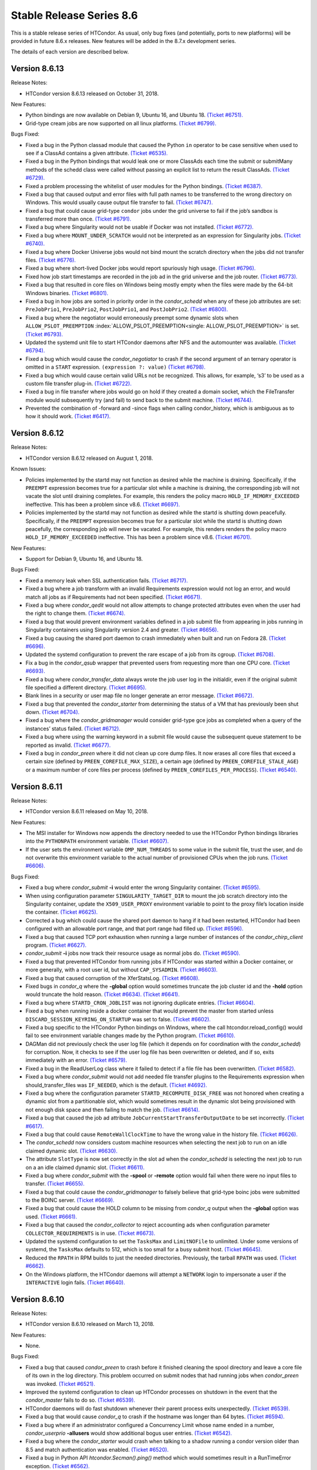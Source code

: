       

Stable Release Series 8.6
=========================

This is a stable release series of HTCondor. As usual, only bug fixes
(and potentially, ports to new platforms) will be provided in future
8.6.x releases. New features will be added in the 8.7.x development
series.

The details of each version are described below.

Version 8.6.13
--------------

Release Notes:

-  HTCondor version 8.6.13 released on October 31, 2018.

New Features:

-  Python bindings are now available on Debian 9, Ubuntu 16, and Ubuntu
   18. `(Ticket
   #6751). <https://condor-wiki.cs.wisc.edu/index.cgi/tktview?tn=6751>`__
-  Grid-type cream jobs are now supported on all linux platforms.
   `(Ticket
   #6799). <https://condor-wiki.cs.wisc.edu/index.cgi/tktview?tn=6799>`__

Bugs Fixed:

-  Fixed a bug in the Python classad module that caused the Python
   ``in`` operator to be case sensitive when used to see if a ClassAd
   contains a given attribute. `(Ticket
   #6535). <https://condor-wiki.cs.wisc.edu/index.cgi/tktview?tn=6535>`__
-  Fixed a bug in the Python bindings that would leak one or more
   ClassAds each time the submit or submitMany methods of the schedd
   class were called without passing an explicit list to return the
   result ClassAds. `(Ticket
   #6729). <https://condor-wiki.cs.wisc.edu/index.cgi/tktview?tn=6729>`__
-  Fixed a problem processing the whitelist of user modules for the
   Python bindings. `(Ticket
   #6387). <https://condor-wiki.cs.wisc.edu/index.cgi/tktview?tn=6387>`__
-  Fixed a bug that caused output and error files with full path names
   to be transferred to the wrong directory on Windows. This would
   usually cause output file transfer to fail. `(Ticket
   #6747). <https://condor-wiki.cs.wisc.edu/index.cgi/tktview?tn=6747>`__
-  Fixed a bug that could cause grid-type ``condor`` jobs under the grid
   universe to fail if the job’s sandbox is transferred more than once.
   `(Ticket
   #6791). <https://condor-wiki.cs.wisc.edu/index.cgi/tktview?tn=6791>`__
-  Fixed a bug where Singularity would not be usable if Docker was not
   installed. `(Ticket
   #6772). <https://condor-wiki.cs.wisc.edu/index.cgi/tktview?tn=6772>`__
-  Fixed a bug where ``MOUNT_UNDER_SCRATCH`` would not be interpreted as
   an expression for Singularity jobs. `(Ticket
   #6740). <https://condor-wiki.cs.wisc.edu/index.cgi/tktview?tn=6740>`__
-  Fixed a bug where Docker Universe jobs would not bind mount the
   scratch directory when the jobs did not transfer files. `(Ticket
   #6776). <https://condor-wiki.cs.wisc.edu/index.cgi/tktview?tn=6776>`__
-  Fixed a bug where short-lived Docker jobs would report spuriously
   high usage. `(Ticket
   #6796). <https://condor-wiki.cs.wisc.edu/index.cgi/tktview?tn=6796>`__
-  Fixed how job start timestamps are recorded in the job ad in the grid
   universe and the job router. `(Ticket
   #6773). <https://condor-wiki.cs.wisc.edu/index.cgi/tktview?tn=6773>`__
-  Fixed a bug that resulted in core files on Windows being mostly empty
   when the files were made by the 64-bit Windows binaries. `(Ticket
   #6801). <https://condor-wiki.cs.wisc.edu/index.cgi/tktview?tn=6801>`__
-  Fixed a bug in how jobs are sorted in priority order in the
   *condor\_schedd* when any of these job attributes are set:
   ``PreJobPrio1``, ``PreJobPrio2``, ``PostJobPrio1``, and
   ``PostJobPrio2``. `(Ticket
   #6800). <https://condor-wiki.cs.wisc.edu/index.cgi/tktview?tn=6800>`__
-  Fixed a bug where the negotiator would erroneously preempt some
   dynamic slots when ``ALLOW_PSLOT_PREEMPTION``
   :index:`ALLOW_PSLOT_PREEMPTION<single: ALLOW_PSLOT_PREEMPTION>` is set. `(Ticket
   #6793). <https://condor-wiki.cs.wisc.edu/index.cgi/tktview?tn=6793>`__
-  Updated the systemd unit file to start HTCondor daemons after NFS and
   the automounter was available. `(Ticket
   #6794). <https://condor-wiki.cs.wisc.edu/index.cgi/tktview?tn=6794>`__
-  Fixed a bug which would cause the *condor\_negotiator* to crash if
   the second argument of an ternary operator is omitted in a ``START``
   expression. ``(expression ?: value)`` `(Ticket
   #6798). <https://condor-wiki.cs.wisc.edu/index.cgi/tktview?tn=6798>`__
-  Fixed a bug which would cause certain valid URLs not be recognized.
   This allows, for example, ‘s3’ to be used as a custom file transfer
   plug-in. `(Ticket
   #6722). <https://condor-wiki.cs.wisc.edu/index.cgi/tktview?tn=6722>`__
-  Fixed a bug in file transfer where jobs would go on hold if they
   created a domain socket, which the FileTransfer module would
   subsequently try (and fail) to send back to the submit machine.
   `(Ticket
   #6744). <https://condor-wiki.cs.wisc.edu/index.cgi/tktview?tn=6744>`__
-  Prevented the combination of -forward and -since flags when calling
   condor\_history, which is ambiguous as to how it should work.
   `(Ticket
   #6417). <https://condor-wiki.cs.wisc.edu/index.cgi/tktview?tn=6417>`__

Version 8.6.12
--------------

Release Notes:

-  HTCondor version 8.6.12 released on August 1, 2018.

Known Issues:

-  Policies implemented by the startd may not function as desired while
   the machine is draining. Specifically, if the ``PREEMPT`` expression
   becomes true for a particular slot while a machine is draining, the
   corresponding job will not vacate the slot until draining completes.
   For example, this renders the policy macro
   ``HOLD_IF_MEMORY_EXCEEDED`` ineffective. This has been a problem
   since v8.6. `(Ticket
   #6697). <https://condor-wiki.cs.wisc.edu/index.cgi/tktview?tn=6697>`__
-  Policies implemented by the startd may not function as desired while
   the startd is shutting down peacefully. Specifically, if the
   ``PREEMPT`` expression becomes true for a particular slot while the
   startd is shutting down peacefully, the corresponding job will never
   be vacated. For example, this renders renders the policy macro
   ``HOLD_IF_MEMORY_EXCEEDED`` ineffective. This has been a problem
   since v8.6. `(Ticket
   #6701). <https://condor-wiki.cs.wisc.edu/index.cgi/tktview?tn=6701>`__

New Features:

-  Support for Debian 9, Ubuntu 16, and Ubuntu 18.

Bugs Fixed:

-  Fixed a memory leak when SSL authentication fails. `(Ticket
   #6717). <https://condor-wiki.cs.wisc.edu/index.cgi/tktview?tn=6717>`__
-  Fixed a bug where a job transform with an invalid Requirements
   expression would not log an error, and would match all jobs as if
   Requirements had not been specified. `(Ticket
   #6671). <https://condor-wiki.cs.wisc.edu/index.cgi/tktview?tn=6671>`__
-  Fixed a bug where *condor\_qedit* would not allow attempts to change
   protected attributes even when the user had the right to change them.
   `(Ticket
   #6674). <https://condor-wiki.cs.wisc.edu/index.cgi/tktview?tn=6674>`__
-  Fixed a bug that would prevent environment variables defined in a job
   submit file from appearing in jobs running in Singularity containers
   using Singularity version 2.4 and greater. `(Ticket
   #6656). <https://condor-wiki.cs.wisc.edu/index.cgi/tktview?tn=6656>`__
-  Fixed a bug causing the shared port daemon to crash immediately when
   built and run on Fedora 28. `(Ticket
   #6696). <https://condor-wiki.cs.wisc.edu/index.cgi/tktview?tn=6696>`__
-  Updated the systemd configuration to prevent the rare escape of a job
   from its cgroup. `(Ticket
   #6708). <https://condor-wiki.cs.wisc.edu/index.cgi/tktview?tn=6708>`__
-  Fix a bug in the *condor\_qsub* wrapper that prevented users from
   requesting more than one CPU core. `(Ticket
   #6693). <https://condor-wiki.cs.wisc.edu/index.cgi/tktview?tn=6693>`__
-  Fixed a bug where *condor\_transfer\_data* always wrote the job user
   log in the initialdir, even if the original submit file specified a
   different directory. `(Ticket
   #6695). <https://condor-wiki.cs.wisc.edu/index.cgi/tktview?tn=6695>`__
-  Blank lines in a security or user map file no longer generate an
   error message. `(Ticket
   #6672). <https://condor-wiki.cs.wisc.edu/index.cgi/tktview?tn=6672>`__
-  Fixed a bug that prevented the *condor\_starter* from determining the
   status of a VM that has previously been shut down. `(Ticket
   #6704). <https://condor-wiki.cs.wisc.edu/index.cgi/tktview?tn=6704>`__
-  Fixed a bug where the *condor\_gridmanager* would consider grid-type
   gce jobs as completed when a query of the instances’ status failed.
   `(Ticket
   #6712). <https://condor-wiki.cs.wisc.edu/index.cgi/tktview?tn=6712>`__
-  Fixed a bug where using the warning keyword in a submit file would
   cause the subsequent queue statement to be reported as invalid.
   `(Ticket
   #6677). <https://condor-wiki.cs.wisc.edu/index.cgi/tktview?tn=6677>`__
-  Fixed a bug in *condor\_preen* where it did not clean up core dump
   files. It now erases all core files that exceed a certain size
   (defined by ``PREEN_COREFILE_MAX_SIZE``), a certain age (defined by
   ``PREEN_COREFILE_STALE_AGE``) or a maximum number of core files per
   process (defined by ``PREEN_COREFILES_PER_PROCESS``). `(Ticket
   #6540). <https://condor-wiki.cs.wisc.edu/index.cgi/tktview?tn=6540>`__

Version 8.6.11
--------------

Release Notes:

-  HTCondor version 8.6.11 released on May 10, 2018.

New Features:

-  The MSI installer for Windows now appends the directory needed to use
   the HTCondor Python bindings libraries into the ``PYTHONPATH``
   environment variable. `(Ticket
   #6607). <https://condor-wiki.cs.wisc.edu/index.cgi/tktview?tn=6607>`__
-  If the user sets the environment variable ``OMP_NUM_THREADS`` to some
   value in the submit file, trust the user, and do not overwrite this
   environment variable to the actual number of provisioned CPUs when
   the job runs. `(Ticket
   #6606). <https://condor-wiki.cs.wisc.edu/index.cgi/tktview?tn=6606>`__

Bugs Fixed:

-  Fixed a bug where *condor\_submit* **-i** would enter the wrong
   Singularity container. `(Ticket
   #6595). <https://condor-wiki.cs.wisc.edu/index.cgi/tktview?tn=6595>`__
-  When using configuration parameter ``SINGULARITY_TARGET_DIR`` to
   mount the job scratch directory into the Singularity container,
   update the ``X509_USER_PROXY`` environment variable to point to the
   proxy file’s location inside the container. `(Ticket
   #6625). <https://condor-wiki.cs.wisc.edu/index.cgi/tktview?tn=6625>`__
-  Corrected a bug which could cause the shared port daemon to hang if
   it had been restarted, HTCondor had been configured with an allowable
   port range, and that port range had filled up. `(Ticket
   #6596). <https://condor-wiki.cs.wisc.edu/index.cgi/tktview?tn=6596>`__
-  Fixed a bug that caused TCP port exhaustion when running a large
   number of instances of the *condor\_chirp\_client* program. `(Ticket
   #6627). <https://condor-wiki.cs.wisc.edu/index.cgi/tktview?tn=6627>`__
-  *condor\_submit* **-i** jobs now track their resource usage as normal
   jobs do. `(Ticket
   #6590). <https://condor-wiki.cs.wisc.edu/index.cgi/tktview?tn=6590>`__
-  Fixed a bug that prevented HTCondor from running jobs if HTCondor was
   started within a Docker container, or more generally, with a root
   user id, but without ``CAP_SYSADMIN``. `(Ticket
   #6603). <https://condor-wiki.cs.wisc.edu/index.cgi/tktview?tn=6603>`__
-  Fixed a bug that caused corruption of the XferStatsLog. `(Ticket
   #6608). <https://condor-wiki.cs.wisc.edu/index.cgi/tktview?tn=6608>`__
-  Fixed bugs in *condor\_q* where the **-global** option would
   sometimes truncate the job cluster id and the **-hold** option would
   truncate the hold reason. `(Ticket
   #6634). <https://condor-wiki.cs.wisc.edu/index.cgi/tktview?tn=6634>`__
   `(Ticket
   #6641). <https://condor-wiki.cs.wisc.edu/index.cgi/tktview?tn=6641>`__
-  Fixed a bug where ``STARTD_CRON_JOBLIST`` was not ignoring duplicate
   entries. `(Ticket
   #6604). <https://condor-wiki.cs.wisc.edu/index.cgi/tktview?tn=6604>`__
-  Fixed a bug when running inside a docker container that would prevent
   the master from started unless ``DISCARD_SESSION_KEYRING_ON_STARTUP``
   was set to false. `(Ticket
   #6602). <https://condor-wiki.cs.wisc.edu/index.cgi/tktview?tn=6602>`__
-  Fixed a bug specific to the HTCondor Python bindings on Windows,
   where the call htcondor.reload\_config() would fail to see
   environment variable changes made by the Python program. `(Ticket
   #6610). <https://condor-wiki.cs.wisc.edu/index.cgi/tktview?tn=6610>`__
-  DAGMan did not previously check the user log file (which it depends
   on for coordination with the *condor\_schedd*) for corruption. Now,
   it checks to see if the user log file has been overwritten or
   deleted, and if so, exits immediately with an error. `(Ticket
   #6579). <https://condor-wiki.cs.wisc.edu/index.cgi/tktview?tn=6579>`__
-  Fixed a bug in the ReadUserLog class where it failed to detect if a
   file file has been overwritten. `(Ticket
   #6582). <https://condor-wiki.cs.wisc.edu/index.cgi/tktview?tn=6582>`__
-  Fixed a bug where *condor\_submit* would not add needed file transfer
   plugins to the Requirements expression when should\_transfer\_files
   was ``IF_NEEDED``, which is the default. `(Ticket
   #4692). <https://condor-wiki.cs.wisc.edu/index.cgi/tktview?tn=4692>`__
-  Fixed a bug where the configuration parameter
   ``STARTD_RECOMPUTE_DISK_FREE`` was not honored when creating a
   dynamic slot from a partitionable slot, which would sometimes result
   in the dynamic slot being provisioned with not enough disk space and
   then failing to match the job. `(Ticket
   #6614). <https://condor-wiki.cs.wisc.edu/index.cgi/tktview?tn=6614>`__
-  Fixed a bug that caused the job ad attribute
   ``JobCurrentStartTransferOutputDate`` to be set incorrectly. `(Ticket
   #6617). <https://condor-wiki.cs.wisc.edu/index.cgi/tktview?tn=6617>`__
-  Fixed a bug that could cause ``RemoteWallClockTime`` to have the
   wrong value in the history file. `(Ticket
   #6626). <https://condor-wiki.cs.wisc.edu/index.cgi/tktview?tn=6626>`__
-  The *condor\_schedd* now considers custom machine resources when
   selecting the next job to run on an idle claimed dynamic slot.
   `(Ticket
   #6630). <https://condor-wiki.cs.wisc.edu/index.cgi/tktview?tn=6630>`__
-  The attribute ``SlotType`` is now set correctly in the slot ad when
   the *condor\_schedd* is selecting the next job to run on a an idle
   claimed dynamic slot. `(Ticket
   #6611). <https://condor-wiki.cs.wisc.edu/index.cgi/tktview?tn=6611>`__
-  Fixed a bug where *condor\_submit* with the **-spool** or **-remote**
   option would fail when there were no input files to transfer.
   `(Ticket
   #6655). <https://condor-wiki.cs.wisc.edu/index.cgi/tktview?tn=6655>`__
-  Fixed a bug that could cause the *condor\_gridmanager* to falsely
   believe that grid-type boinc jobs were submitted to the BOINC server.
   `(Ticket
   #6669). <https://condor-wiki.cs.wisc.edu/index.cgi/tktview?tn=6669>`__
-  Fixed a bug that could cause the HOLD column to be missing from
   *condor\_q* output when the **-global** option was used. `(Ticket
   #6661). <https://condor-wiki.cs.wisc.edu/index.cgi/tktview?tn=6661>`__
-  Fixed a bug that caused the *condor\_collector* to reject accounting
   ads when configuration parameter ``COLLECTOR_REQUIREMENTS`` is in
   use. `(Ticket
   #6673). <https://condor-wiki.cs.wisc.edu/index.cgi/tktview?tn=6673>`__
-  Updated the systemd configuration to set the ``TasksMax`` and
   ``LimitNOFile`` to unlimited. Under some versions of systemd, the
   ``TasksMax`` defaults to 512, which is too small for a busy submit
   host. `(Ticket
   #6645). <https://condor-wiki.cs.wisc.edu/index.cgi/tktview?tn=6645>`__
-  Reduced the ``RPATH`` in RPM builds to just the needed directories.
   Previously, the tarball ``RPATH`` was used. `(Ticket
   #6662). <https://condor-wiki.cs.wisc.edu/index.cgi/tktview?tn=6662>`__
-  On the Windows platform, the HTCondor daemons will attempt a
   ``NETWORK`` login to impersonate a user if the ``INTERACTIVE`` login
   fails. `(Ticket
   #6640). <https://condor-wiki.cs.wisc.edu/index.cgi/tktview?tn=6640>`__

Version 8.6.10
--------------

Release Notes:

-  HTCondor version 8.6.10 released on March 13, 2018.

New Features:

-  None.

Bugs Fixed:

-  Fixed a bug that caused *condor\_preen* to crash before it finished
   cleaning the spool directory and leave a core file of its own in the
   log directory. This problem occurred on submit nodes that had running
   jobs when *condor\_preen* was invoked. `(Ticket
   #6521). <https://condor-wiki.cs.wisc.edu/index.cgi/tktview?tn=6521>`__
-  Improved the systemd configuration to clean up HTCondor processes on
   shutdown in the event that the *condor\_master* fails to do so.
   `(Ticket
   #6539). <https://condor-wiki.cs.wisc.edu/index.cgi/tktview?tn=6539>`__
-  HTCondor daemons will do fast shutdown whenever their parent process
   exits unexpectedly. `(Ticket
   #6539). <https://condor-wiki.cs.wisc.edu/index.cgi/tktview?tn=6539>`__
-  Fixed a bug that would cause *condor\_q* to crash if the hostname was
   longer than 64 bytes. `(Ticket
   #6594). <https://condor-wiki.cs.wisc.edu/index.cgi/tktview?tn=6594>`__
-  Fixed a bug where if an administrator configured a Concurrency Limit
   whose name ended in a number, *condor\_userprio* **-allusers** would
   show additional bogus user entries. `(Ticket
   #6542). <https://condor-wiki.cs.wisc.edu/index.cgi/tktview?tn=6542>`__
-  Fixed a bug where the *condor\_starter* would crash when talking to a
   shadow running a condor version older than 8.5 and match
   authentication was enabled. `(Ticket
   #6520). <https://condor-wiki.cs.wisc.edu/index.cgi/tktview?tn=6520>`__
-  Fixed a bug in Python API *htcondor.Secman().ping()* method which
   would sometimes result in a RunTimeError exception. `(Ticket
   #6562). <https://condor-wiki.cs.wisc.edu/index.cgi/tktview?tn=6562>`__
-  Fixed a bug where ``policy: want_hold_if`` would always evict
   standard universe jobs instead of putting them on hold. Instead, this
   policy now ignores standard universe jobs entirely. This means that
   the metaknobs ``policy: hold_if_memory_exceeded`` and
   ``policy: hold_if_cpus_exceeded`` will also ignore standard universe
   jobs entirely (instead of its previous bad behavior of of letting
   standard universe jobs use more than their requested memory until the
   first time they were evicted, whereafter each restart would be
   immediately evicted). `(Ticket
   #6583). <https://condor-wiki.cs.wisc.edu/index.cgi/tktview?tn=6583>`__
-  The metaknob ``policy: hold_if_memory_exceeded`` and
   ``policy: preempt_if_memory_exceeded`` now ignore VM universe jobs.
   These jobs can’t exceed their requested memory. `(Ticket
   #6583). <https://condor-wiki.cs.wisc.edu/index.cgi/tktview?tn=6583>`__
-  Fixed a bug which mischaracterized the ``MemoryUsage`` of VM universe
   jobs. This should allow VM universe jobs to run when
   ``feature: Hold_If_Memory_Exceeded`` is enabled. `(Ticket
   #6577). <https://condor-wiki.cs.wisc.edu/index.cgi/tktview?tn=6577>`__
-  Fixed a bug where the *condor\_shadow* could accidentally kill itself
   by not checking if it was attempting to change immutable attributes.
   `(Ticket
   #6557). <https://condor-wiki.cs.wisc.edu/index.cgi/tktview?tn=6557>`__
-  Fixed a bug that could cause the *condor\_collector* to exit with an
   assertion error under certain (rare) conditions when it has no
   outgoing connectivity to the Internet. `(Ticket
   #6511). <https://condor-wiki.cs.wisc.edu/index.cgi/tktview?tn=6511>`__
-  Fixed a bug that would cause any daemons interfacing with the CREDMON
   to retry indefinitely when polling for credentials. `(Ticket
   #6523). <https://condor-wiki.cs.wisc.edu/index.cgi/tktview?tn=6523>`__
-  Fixed a bug that prevented grid-type batch jobs from being removed
   after an attempt to submit to the underlying batch system failed.
   `(Ticket
   #6586). <https://condor-wiki.cs.wisc.edu/index.cgi/tktview?tn=6586>`__
-  Fixed a bug in Python plugin support for the *condor\_collector* that
   would result in the *condor\_collector* switching from writing from
   the CollectorLog to writing to the ToolLog after a reconfig. `(Ticket
   #6588). <https://condor-wiki.cs.wisc.edu/index.cgi/tktview?tn=6588>`__
-  Fixed a bug in the $F() macro expansion in submit and configuration
   files that would cause a crash if the argument to the macro was a
   file literal rather than a variable name. `(Ticket
   #6531). <https://condor-wiki.cs.wisc.edu/index.cgi/tktview?tn=6531>`__
-  Fixed a bug that allowed the *condor\_schedd* to attempt to run jobs
   on a dynamic slot that requested more resources than the slot
   provided. `(Ticket
   #6593). <https://condor-wiki.cs.wisc.edu/index.cgi/tktview?tn=6593>`__

Version 8.6.9
-------------

Release Notes:

-  HTCondor version 8.6.9 released on January 4, 2018.

New Features:

-  When a daemon crashes, more information about the cause is now
   written to its log file. `(Ticket
   #6483). <https://condor-wiki.cs.wisc.edu/index.cgi/tktview?tn=6483>`__

Bugs Fixed:

-  Fixed a bug in the group quotas that would give too much surplus
   quota to some groups when ``ACCEPT_SURPLUS`` is on and
   ``NEGOTIATOR_ALLOW_QUOTA_OVERSUBSCRIPTION`` is true (the default)
   `(Ticket
   #6514). <https://condor-wiki.cs.wisc.edu/index.cgi/tktview?tn=6514>`__
-  Fixed a bug in the Python bindings when doing queries that specify a
   projection with the “attr\_list” argument. The bug could could
   potentially result in memory corruption of the Python interpreter
   process. `(Ticket
   #6468). <https://condor-wiki.cs.wisc.edu/index.cgi/tktview?tn=6468>`__
-  Reduced the amount of time that *condor\_preen* will block the
   *condor\_schedd*. *condor\_preen* now connects only when specifically
   needed, and automatically disconnects after
   ``PREEN_MAX_SCHEDD_CONNECTION_TIME`` seconds. `(Ticket
   #6490). <https://condor-wiki.cs.wisc.edu/index.cgi/tktview?tn=6490>`__
-  Fixed a bug on Windows that would often result in the job sandbox on
   the execute node not being deleted when the *condor\_schedd*
   relinquished its claim on the slot before the *condor\_starter* had
   exited. `(Ticket
   #6497). <https://condor-wiki.cs.wisc.edu/index.cgi/tktview?tn=6497>`__
-  Fixed a bug where the *condor\_master* stopped sending watchdog
   notifications to systemd after restarting itself. This resulted in
   systemd killing the *condor\_master* shortly after the restart.
   `(Ticket
   #6476). <https://condor-wiki.cs.wisc.edu/index.cgi/tktview?tn=6476>`__
-  Updated the systemd configuration to only restart HTCondor upon
   failure. Otherwise, systemd would restart HTCondor if *condor\_off*
   requested the *condor\_master* to exit. `(Ticket
   #6503). <https://condor-wiki.cs.wisc.edu/index.cgi/tktview?tn=6503>`__
-  Fixed a bug with the use of the scheduler parameter
   ``MAX_JOBS_SUBMITTED``. If this limit was ever reached by a submit
   with more than one proc in the cluster, the limit would be reduced by
   the difference until the *condor\_schedd* was restarted. `(Ticket
   #6460). <https://condor-wiki.cs.wisc.edu/index.cgi/tktview?tn=6460>`__
-  Fixed a bug that caused very large RequestDisk requests to fail, and
   cause the Disk attribute in the machine ad to go negative. `(Ticket
   #6467). <https://condor-wiki.cs.wisc.edu/index.cgi/tktview?tn=6467>`__
-  Fixed a bug with the ``RESERVED_DISK`` parameter that would not
   accept an argument larger than 2 Gigabytes. `(Ticket
   #6472). <https://condor-wiki.cs.wisc.edu/index.cgi/tktview?tn=6472>`__
-  Improved validation of the lengths of messages in ``PASSWORD`` and
   ``SSL`` authentication methods. `(Ticket
   #6493). <https://condor-wiki.cs.wisc.edu/index.cgi/tktview?tn=6493>`__
-  Fixed a problem where the VM universe would be taken offline on the
   execute node, if the qcow2 disk image was corrupt. The offending job
   is now put on hold with an appropriate hold message. `(Ticket
   #6505). <https://condor-wiki.cs.wisc.edu/index.cgi/tktview?tn=6505>`__
-  Fixed a problem which would prevent Java universe jobs from working
   when using a relative path name to a jar file and submitting from
   Linux to Windows or vice versa. `(Ticket
   #6474). <https://condor-wiki.cs.wisc.edu/index.cgi/tktview?tn=6474>`__
-  Fixed a bug on 32 bit Linux systems that caused the starter to crash
   on startup if cgroup limits were enabled. `(Ticket
   #6501). <https://condor-wiki.cs.wisc.edu/index.cgi/tktview?tn=6501>`__
-  Fixed a bug in Startd Cron (see
   `Hooks <../misc-concepts/hooks.html>`__) where, in effect,
   ``SlotMergeConstraint`` was ignored. `(Ticket
   #6488). <https://condor-wiki.cs.wisc.edu/index.cgi/tktview?tn=6488>`__
-  Fixed a bug when IPv6 is enabled which could cause the
   *condor\_startd* to crash when spawning a starter. `(Ticket
   #6462). <https://condor-wiki.cs.wisc.edu/index.cgi/tktview?tn=6462>`__
-  Fixed a bug in *condor\_q* which could cause the DONE amount to be
   incorrect when multiple clusters shared a batch name. `(Ticket
   #6469). <https://condor-wiki.cs.wisc.edu/index.cgi/tktview?tn=6469>`__
-  Fixed issue on newer versions of Linux where core files generated by
   a daemon were not usable by gdb. A side effect of this fix is that
   the configuration parameter ``CORE_FILE_NAME`` no longer has any
   effect on Linux. `(Ticket
   #6482). <https://condor-wiki.cs.wisc.edu/index.cgi/tktview?tn=6482>`__
-  *condor\_chirp* will now no longer abort when given a command that it
   cannot successfully execute, such as fetching a file that does not
   exist. `(Ticket
   #6402). <https://condor-wiki.cs.wisc.edu/index.cgi/tktview?tn=6402>`__
-  Removed unneeded ``copy_to_spool`` statement from default interactive
   submit file. `(Ticket
   #6315). <https://condor-wiki.cs.wisc.edu/index.cgi/tktview?tn=6315>`__

Version 8.6.8
-------------

Release Notes:

-  HTCondor version 8.6.8 released on November 14, 2017.

New Features:

-  None.

Bugs Fixed:

-  *Security Item*: This release of HTCondor fixes a security-related
   bug described at
   `http://htcondor.org/security/vulnerabilities/HTCONDOR-2017-0001.html <http://htcondor.org/security/vulnerabilities/HTCONDOR-2017-0001.html>`__.
   `(Ticket
   #6455). <https://condor-wiki.cs.wisc.edu/index.cgi/tktview?tn=6455>`__

Version 8.6.7
-------------

Release Notes:

-  HTCondor version 8.6.7 released on October 31, 2017.

New Features:

-  Added support for HTTPS transfers in the ``curl_plugin`` utility.
   `(Ticket
   #6253). <https://condor-wiki.cs.wisc.edu/index.cgi/tktview?tn=6253>`__
-  Job attributes that are recognized by the *batch\_gahp* but not by
   HTCondor can now be specified in the job ad without using a prefix of
   ``Remote_``. `(Ticket
   #6422). <https://condor-wiki.cs.wisc.edu/index.cgi/tktview?tn=6422>`__

Bugs Fixed:

-  Fixed a bug that caused systems using cgroup memory limits to not
   properly reset the memory limit after the first use of a slot. The
   memory limit would get reused from the previous slot value. `(Ticket
   #6414). <https://condor-wiki.cs.wisc.edu/index.cgi/tktview?tn=6414>`__
-  Added SELinux type enforcement rules to allow *condor\_ssh\_to\_job*
   to function on Enterprise Linux 7. `(Ticket
   #6362). <https://condor-wiki.cs.wisc.edu/index.cgi/tktview?tn=6362>`__
-  Asking systemd to stop condor now allows the HTCondor daemons to
   properly clean up, instead of simply immediately sending a SIGKILL.
   As a result, HTCondor daemons stopped via systemd will no longer
   continue to appear alive with *condor\_status*. `(Ticket
   #6096). <https://condor-wiki.cs.wisc.edu/index.cgi/tktview?tn=6096>`__
-  Fixed problems in Python bindings when using the Submit class to
   submit jobs specifying environment variables or file redirection.
   `(Ticket
   #6420). <https://condor-wiki.cs.wisc.edu/index.cgi/tktview?tn=6420>`__
-  Change the default value of STARTD\_RECOMPUTE\_DISK\_FREE to false,
   so that the Disk attribute is mostly correct for partitionable slots.
   `(Ticket
   #6424). <https://condor-wiki.cs.wisc.edu/index.cgi/tktview?tn=6424>`__
-  Docker universe now sets the cgroup cpu-shares field to 100 times the
   number of requested cores, which matches vanilla universe. `(Ticket
   #6423). <https://condor-wiki.cs.wisc.edu/index.cgi/tktview?tn=6423>`__
-  MOUNT\_UNDER\_SCRATCH when used in Docker universe can now be an
   expression, not just a literal string. This matches the way it works
   in vanilla universe. `(Ticket
   #6401). <https://condor-wiki.cs.wisc.edu/index.cgi/tktview?tn=6401>`__
-  Fixed a bug that could cause the *condor\_startd* to crash when
   spawning a *condor\_starter* with mixed mode networking. `(Ticket
   #6461). <https://condor-wiki.cs.wisc.edu/index.cgi/tktview?tn=6461>`__
-  Fixed a bug that caused the *condor\_collector* on Windows to refuse
   connections whenever the number of open sockets was more than 820
   even though space was allocated for 1024 open sockets. `(Ticket
   #6425). <https://condor-wiki.cs.wisc.edu/index.cgi/tktview?tn=6425>`__
-  Fixed a bug that caused the configuration variable
   ``DEFAULT_MASTER_SHUTDOWN_SCRIPT`` to be ignored on Windows when the
   *condor\_master* was running as a service. `(Ticket
   #6458). <https://condor-wiki.cs.wisc.edu/index.cgi/tktview?tn=6458>`__
-  *condor\_status* will now print longer lines when its output is
   redirected into a pipe, rather than its input coming from one.
   `(Ticket
   #6381). <https://condor-wiki.cs.wisc.edu/index.cgi/tktview?tn=6381>`__
-  Fixed a crash in *condor\_transferer* when a connection can’t be
   established with its peer. `(Ticket
   #6412). <https://condor-wiki.cs.wisc.edu/index.cgi/tktview?tn=6412>`__
-  Fixed a bug that caused *condor\_job\_router\_info* to crash if
   configuration parameter ``JOB_ROUTER_ENTRIES_REFRESH`` was set to a
   positive value. `(Ticket
   #6444). <https://condor-wiki.cs.wisc.edu/index.cgi/tktview?tn=6444>`__
-  Fixed a bug in *condor\_history* that caused it to print invalid XML
   or JSON syntax when reading from multiple history files. `(Ticket
   #6437). <https://condor-wiki.cs.wisc.edu/index.cgi/tktview?tn=6437>`__
-  Fixed a bug in the *condor\_schedd* which resulted in the
   ``IsNoopJob`` job attribute sometimes being ignored if the the value
   of this attribute was changed after the job was submitted. `(Ticket
   #6396). <https://condor-wiki.cs.wisc.edu/index.cgi/tktview?tn=6396>`__
-  Fixed a bug that rarely caused slurm jobs to be held. When slurm
   reports memory utilization and it is a multiple of 1024k, Slurm uses
   the ’M’ suffix. The parsing logic was extended to also interpret the
   ’M’, ’G’, ’T’, and ’P’ suffixes for memory utilization. `(Ticket
   #6431). <https://condor-wiki.cs.wisc.edu/index.cgi/tktview?tn=6431>`__
-  The condor-bosco RPM ensures the *rsync* is installed as required by
   the Bosco scripts. `(Ticket
   #6439). <https://condor-wiki.cs.wisc.edu/index.cgi/tktview?tn=6439>`__
-  To avoid unnecessary transfers when ``copy_to_spool`` is set in the
   submit file, HTCondor no longer copies the executable to the local
   spool directory more than once for a cluster. `(Ticket
   #6454). <https://condor-wiki.cs.wisc.edu/index.cgi/tktview?tn=6454>`__

Version 8.6.6
-------------

Release Notes:

-  HTCondor version 8.6.6 released on September 12, 2017.

New Features:

-  None.

Bugs Fixed:

-  Fixed a bug that might cause the *condor\_schedd* or other daemons to
   crash when logging on Linux to the syslog facility, and the
   *condor\_reconfig* command was run. `(Ticket
   #6364). <https://condor-wiki.cs.wisc.edu/index.cgi/tktview?tn=6364>`__
-  Fixed a bug that prevented condor daemons from writing out a core
   file for debugging in the very unlikely event that one of them
   crashed. `(Ticket
   #6365). <https://condor-wiki.cs.wisc.edu/index.cgi/tktview?tn=6365>`__
-  Fixed a bug where the negotiator would make matches where the daemons
   involved did not share an IP version, and thus could not talk to each
   other. `(Ticket
   #6351). <https://condor-wiki.cs.wisc.edu/index.cgi/tktview?tn=6351>`__
-  HTCondor now works properly with systemd’s watchdog feature on all
   flavors of Linux. Previously, the *condor\_master* wouldn’t send
   alive messages to systemd if systemd wasn’t part of the Linux
   distribution’s standard configuration. This would result in systemd
   killing the HTCondor daemons after a short period of time. `(Ticket
   #6385). <https://condor-wiki.cs.wisc.edu/index.cgi/tktview?tn=6385>`__
-  Fixed handling of backslashes in string values in old ClassAds format
   in the Python bindings. `(Ticket
   #6382). <https://condor-wiki.cs.wisc.edu/index.cgi/tktview?tn=6382>`__
-  Fixed a bug in how the CPU usage of Slurm jobs is interpreted.
   `(Ticket
   #6380). <https://condor-wiki.cs.wisc.edu/index.cgi/tktview?tn=6380>`__
-  Fixed a bug that caused a machine claimed by a parallel universe job
   to stick in the Claimed/Idle state forever. This could only happen if
   the job was removed as it was in the process of claiming resources.
   `(Ticket
   #6376). <https://condor-wiki.cs.wisc.edu/index.cgi/tktview?tn=6376>`__
-  Fixed a bug that caused a machine to stick in the Preempting/Vacating
   state after a job was removed when a ``JOB_EXIT_HOOK`` was defined.
   `(Ticket
   #6383). <https://condor-wiki.cs.wisc.edu/index.cgi/tktview?tn=6383>`__
-  Added type enforcement rules for cgroups to HTCondor’s SELinux
   profile. `(Ticket
   #6168). <https://condor-wiki.cs.wisc.edu/index.cgi/tktview?tn=6168>`__
-  Fixed a bug where setting ``delegate_job_gsi_credentials_lifetime``
   to 0 in a submit description file was treated the same as not setting
   it at all. `(Ticket
   #6375). <https://condor-wiki.cs.wisc.edu/index.cgi/tktview?tn=6375>`__
-  Fixed handling of octal escape sequences in ClassAd strings. `(Ticket
   #6384). <https://condor-wiki.cs.wisc.edu/index.cgi/tktview?tn=6384>`__
-  Updated Boost external to version 1.64. `(Ticket
   #6369). <https://condor-wiki.cs.wisc.edu/index.cgi/tktview?tn=6369>`__

Version 8.6.5
-------------

Release Notes:

-  HTCondor version 8.6.5 released on August 1, 2017.

New Features:

-  Added avx2 to the set of processor flags advertised by the
   *condor\_startd*. `(Ticket
   #6317). <https://condor-wiki.cs.wisc.edu/index.cgi/tktview?tn=6317>`__

Bugs Fixed:

-  Fixed a bug in socket clean-up that was causing a memory leak. This
   may have been particularly noticeable in the *condor\_collector*.
   `(Ticket
   #6342). <https://condor-wiki.cs.wisc.edu/index.cgi/tktview?tn=6342>`__
-  Fixed a bug that caused an infinite loop in the *condor\_starter*
   when cgroups were enabled on systems (such as Debian) where the
   kernel has disabled the memory accounting controller. A job on such a
   system would go into the "R" state, but never actually start running.
   `(Ticket
   #6347). <https://condor-wiki.cs.wisc.edu/index.cgi/tktview?tn=6347>`__
-  Fixed a bug where setting ``NETWORK_INTERFACE`` to an IPv6 address
   could cause HTCondor daemons to except. `(Ticket
   #6339). <https://condor-wiki.cs.wisc.edu/index.cgi/tktview?tn=6339>`__
-  Fixed a bug where a cross protocol CCB connection would cause the
   *condor\_shadow* or *condor\_schedd* to except. `(Ticket
   #6344). <https://condor-wiki.cs.wisc.edu/index.cgi/tktview?tn=6344>`__
-  Fixed a bug where the wildcard ’\*’ in ALLOW or DENY lists was being
   interpreted as only matching IPv4 addresses. It now properly matches
   any address family. `(Ticket
   #6340). <https://condor-wiki.cs.wisc.edu/index.cgi/tktview?tn=6340>`__
-  Fixed a bug where reverse resolutions could return the string
   representation of the address in question instead of failing. This
   resulted in spurious warnings of the form "WARNING: forward
   resolution of 2001:630:10:f001::19a0 doesn’t match
   2001:630:10:f001::19a0!" `(Ticket
   #6338). <https://condor-wiki.cs.wisc.edu/index.cgi/tktview?tn=6338>`__
-  Fixed a bug which prevented using an ImDisk RAM disk as the execute
   directory on Windows. `(Ticket
   #6324). <https://condor-wiki.cs.wisc.edu/index.cgi/tktview?tn=6324>`__
-  Fixed a bug where removal of a job could cause another job from the
   same user to also be removed. This was mostly likely to happen when
   the *condor\_schedd* is under heavy load. `(Ticket
   #6353). <https://condor-wiki.cs.wisc.edu/index.cgi/tktview?tn=6353>`__
-  Fixed a bug that cause parallel universe jobs not to start on pools
   with partitionable slots. `(Ticket
   #6308). <https://condor-wiki.cs.wisc.edu/index.cgi/tktview?tn=6308>`__
-  Fixed a problem, introduced in HTCondor 8.6.4, where the
   *condor\_collector* plugins where loaded but not used. `(Ticket
   #6343). <https://condor-wiki.cs.wisc.edu/index.cgi/tktview?tn=6343>`__
-  Fixed a bug where "*condor\_q* **-grid**" did not display the status
   column for any non-Globus job. `(Ticket
   #6306). <https://condor-wiki.cs.wisc.edu/index.cgi/tktview?tn=6306>`__
-  Fixed bugs in the *condor\_schedd* and *condor\_negotiator* that
   could cause jobs to not be negotiated for when
   ``NEGOTIATOR_PREFETCH_REQUESTS`` is set to ``TRUE``. `(Ticket
   #6336). <https://condor-wiki.cs.wisc.edu/index.cgi/tktview?tn=6336>`__
   `(Ticket
   #6312). <https://condor-wiki.cs.wisc.edu/index.cgi/tktview?tn=6312>`__

Version 8.6.4
-------------

Release Notes:

-  HTCondor version 8.6.4 released on June 22, 2017.

New Features:

-  Python bindings are now available on MacOSX. `(Ticket
   #6244). <https://condor-wiki.cs.wisc.edu/index.cgi/tktview?tn=6244>`__
-  Allow Python modules to be used as *condor\_collector* plugin. This
   undocumented feature is to be used by expert developers only.
   `(Ticket
   #6213). <https://condor-wiki.cs.wisc.edu/index.cgi/tktview?tn=6213>`__
   `(Ticket
   #6295). <https://condor-wiki.cs.wisc.edu/index.cgi/tktview?tn=6295>`__

Bugs Fixed:

-  Fixed a bug with PASSWORD authentication that would sporadically
   cause it to fail to exchange keys, due to whether or not the first
   round-trip of communications blocked on reading from the network.
   `(Ticket
   #6265). <https://condor-wiki.cs.wisc.edu/index.cgi/tktview?tn=6265>`__
-  Pslot preemption now properly handles machine custom resources, such
   as GPUs. `(Ticket
   #6297). <https://condor-wiki.cs.wisc.edu/index.cgi/tktview?tn=6297>`__
-  Fixed a bug that prevented HTCondor from correctly setting virtual
   memory cgroup limits when soft physical memory limits were being
   used. `(Ticket
   #6294). <https://condor-wiki.cs.wisc.edu/index.cgi/tktview?tn=6294>`__
-  Fixed a bug that prevented parallel universe jobs from running that
   used $$() expansion in submit files. `(Ticket
   #6299). <https://condor-wiki.cs.wisc.edu/index.cgi/tktview?tn=6299>`__
-  Added a new knob, ``STARTD_RECOMPUTE_DISK_FREE``, which defaults to
   true, which tells the startd to periodically recompute and advertise
   free disk space. Admins can set this to false for partitionable slots
   whose execute directory is used by HTCondor alone. `(Ticket
   #6301). <https://condor-wiki.cs.wisc.edu/index.cgi/tktview?tn=6301>`__
-  Fixed a bug that could cause *condor\_submit* to fail to submit a job
   with a proxy file to a *condor\_schedd* older than 8.5.8, due to the
   absence of an X.509 CA certificates directory. `(Ticket
   #6258). <https://condor-wiki.cs.wisc.edu/index.cgi/tktview?tn=6258>`__
-  Restored a check in *condor\_submit* about whether the job’s X.509
   proxy has sufficient lifetime remaining. `(Ticket
   #6283). <https://condor-wiki.cs.wisc.edu/index.cgi/tktview?tn=6283>`__
-  Fixed a bug in *condor\_dagman* where the DAG status file showed an
   incorrect status code if submit attempts failed for the final node.
   `(Ticket
   #6069). <https://condor-wiki.cs.wisc.edu/index.cgi/tktview?tn=6069>`__
-  Bosco now properly identifies CentOS 7 as a supported platform.
   `(Ticket
   #6303). <https://condor-wiki.cs.wisc.edu/index.cgi/tktview?tn=6303>`__
-  Fixed a bug when Bosco is used to submit jobs to multiple remote
   clusters. When arguments to *remote\_gahp* are provided in the
   GridResource attribute, jobs could be submitted to the wrong cluster.
   `(Ticket
   #6277). <https://condor-wiki.cs.wisc.edu/index.cgi/tktview?tn=6277>`__
-  To speed up the installation process on Enterprise Linux 7, the
   SELinux profile is now reloaded only once, when setting the HTCondor
   daemons to run in permissive mode. `(Ticket
   #6304). <https://condor-wiki.cs.wisc.edu/index.cgi/tktview?tn=6304>`__
-  Update the systemd configuration on Enterprise Linux 7 to start the
   *condor\_master* after time synchronization is achieved. This
   prevents unnecessary daemon restarts due to sudden time shifts.
   `(Ticket
   #6255). <https://condor-wiki.cs.wisc.edu/index.cgi/tktview?tn=6255>`__
-  The *condor\_shadow* will now ignore updates of ``JobStartDate`` from
   the *condor\_starter* since the *condor\_schedd* already sets this
   attribute correctly and the *condor\_starter* incorrectly tries to
   set it even if the job has already run once. A consequence of this
   fix is that the value of ``JobStartDate`` that the *condor\_startd*
   uses for policy expressions will be different than the value that the
   *condor\_schedd* uses. Resolving this problem will potentially break
   existing policy expressions in the *condor\_startd*, so it will be be
   not be changed in the 8.6 series, but fixed in the 8.7 series.
   `(Ticket
   #6280). <https://condor-wiki.cs.wisc.edu/index.cgi/tktview?tn=6280>`__
-  Fixed a bug where per-instance job attributes like ``RemoteHost``
   would show up in the history file for completed jobs. This bug
   occurred if a job happened to complete while the *condor\_schedd* was
   in the process of a graceful shutdown. `(Ticket
   #6251). <https://condor-wiki.cs.wisc.edu/index.cgi/tktview?tn=6251>`__
-  The *condor\_convert\_history* command is present again in this
   release. `(Ticket
   #6282). <https://condor-wiki.cs.wisc.edu/index.cgi/tktview?tn=6282>`__
-  The parameter ``SETTABLE_ATTRS_ADMINISTRATOR`` is now correctly
   appears in *condor\_config\_val*. `(Ticket
   #6286). <https://condor-wiki.cs.wisc.edu/index.cgi/tktview?tn=6286>`__

Version 8.6.3
-------------

Release Notes:

-  HTCondor version 8.6.3 released on May 9, 2017.

Bugs Fixed:

-  Fixed a bug that rarely corrupts the *condor\_schedd*\ ’s job queue
   log file when the input sandbox of a job with an X.509 proxy file is
   spooled. `(Ticket
   #6240). <https://condor-wiki.cs.wisc.edu/index.cgi/tktview?tn=6240>`__
-  Fixed a memory leak in the Python bindings related to logging.
   `(Ticket
   #6227). <https://condor-wiki.cs.wisc.edu/index.cgi/tktview?tn=6227>`__

Version 8.6.2
-------------

Release Notes:

-  HTCondor version 8.6.2 released on April 24, 2017.

New Features:

-  Added metaknobs for defining map files for use with the ClassAd
   usermap function in the *condor\_schedd*, and a metaknob for
   automatically assigning an accounting group to a job based on a
   mapping of the owner name of the job. `(Ticket
   #6179). <https://condor-wiki.cs.wisc.edu/index.cgi/tktview?tn=6179>`__
-  When the *condor\_credd* is polling for credentials, the timeout is
   now configurable using ``CREDD_POLLING_TIMEOUT``.
-  The **reverse** option for *condor\_q* was changed to
   **reverse-analyze**, and it now implies **better-analyze**. Formerly,
   the **reverse** option was ignored unless **-better-analyze** was
   also specified. `(Ticket
   #6167). <https://condor-wiki.cs.wisc.edu/index.cgi/tktview?tn=6167>`__

Bugs Fixed:

-  Fixed a bug that could cause *condor\_store\_cred* to fail on Windows
   due to a case-sensitive check of the user’s account name. `(Ticket
   #6200). <https://condor-wiki.cs.wisc.edu/index.cgi/tktview?tn=6200>`__
-  Updated Open MPI helper script to catch and handle SIGTERM and to use
   bash explicitly. `(Ticket
   #6194). <https://condor-wiki.cs.wisc.edu/index.cgi/tktview?tn=6194>`__
-  Docker Universe jobs now update the RemoteSysCpu attributes for job
   and in the job log. Previously, this field was always 0. `(Ticket
   #6173). <https://condor-wiki.cs.wisc.edu/index.cgi/tktview?tn=6173>`__
-  Docker universe detection is now more robust in the face of
   extraneous output to standard error on docker startup. This was
   preventing Condor from detecting that docker was properly working on
   hosts. `(Ticket
   #6185). <https://condor-wiki.cs.wisc.edu/index.cgi/tktview?tn=6185>`__
-  Fixed a bug that prevented ``SUBMIT_REQUIREMENT`` and
   ``JOB_TRANSFORM`` expressions from referencing job attributes
   describing the job’s X.509 proxy credential. `(Ticket
   #6188). <https://condor-wiki.cs.wisc.edu/index.cgi/tktview?tn=6188>`__
-  The Linux kernel tuning script no longer adjusts some kernel
   parameters unless a *condor\_schedd* will be started by the master.
   `(Ticket
   #6208). <https://condor-wiki.cs.wisc.edu/index.cgi/tktview?tn=6208>`__
-  Fixed a bug that caused all but the first in a list of metaknobs to
   be ignored unless there were commas separating the list items. So
   ``use ROLE : Execute CentralManager`` would incorrectly add only the
   Execute role. Previously, ``use ROLE : Execute, CentralManager``
   would correctly add both roles. `(Ticket
   #6171). <https://condor-wiki.cs.wisc.edu/index.cgi/tktview?tn=6171>`__
-  Worked around a problem with FORTRAN programs built with
   *condor\_compile* and recent versions of gfortran (4.7.2 was OK,
   4.8.5 was not), where those executables would not write to standard
   out if started in the standard universe. Also, updated the
   checkpointing library to permit *condor\_compile* to successfully
   link FORTRAN (and other) programs calling certain math functions and
   built against up-to-date versions of glibc. `(Ticket
   #6026). <https://condor-wiki.cs.wisc.edu/index.cgi/tktview?tn=6026>`__
-  The default values for ``HAD_SOCKET_NAME`` and
   ``REPLICATION_SOCKET_NAME`` have changed to enable the documented
   configuration for using these services with shared port to work.
   `(Ticket
   #6186). <https://condor-wiki.cs.wisc.edu/index.cgi/tktview?tn=6186>`__
-  Fixed a bug that caused *condor\_dagman* to sometimes (rarely, but
   repeatably) crash when parsing DAGs containing splices. `(Ticket
   #6170). <https://condor-wiki.cs.wisc.edu/index.cgi/tktview?tn=6170>`__
-  The configuration parameters that control when job policy expressions
   are evaluated now work as documented. Previously, the default value
   for ``PERIODIC_EXPR_INTERVAL`` was 300, not 60 as intended. Also, the
   parameters ``MAX_PERIODIC_EXPR_INTERVAL`` and
   ``PERIODIC_EXPR_TIMESLICE`` were ignored for grid universe jobs.
   `(Ticket
   #6199). <https://condor-wiki.cs.wisc.edu/index.cgi/tktview?tn=6199>`__
-  Fixed a bug that could cause the Job Router to crash if the
   ``job_queue.log`` contained invalid or incomplete records. `(Ticket
   #6195). <https://condor-wiki.cs.wisc.edu/index.cgi/tktview?tn=6195>`__
-  Fixed a bug that caused updates of the job attribute
   ``x509UserProxyExpiration`` to be ignored for job policy evaluation
   when the job was managed by the Job Router. `(Ticket
   #6209). <https://condor-wiki.cs.wisc.edu/index.cgi/tktview?tn=6209>`__
-  Changed the default value of configuration parameters
   ``CREAM_GAHP_WORKER_THREADS`` to the value of
   ``GRIDMANAGER_MAX_PENDING_REQUESTS``. This should prevent a back-log
   of commands in the CREAM GAHP observed by some users. `(Ticket
   #6071). <https://condor-wiki.cs.wisc.edu/index.cgi/tktview?tn=6071>`__
-  Fixed modification of ``PYTHONPATH`` environment variable that could
   fail in bash if *set -u* is enabled. `(Ticket
   #6211). <https://condor-wiki.cs.wisc.edu/index.cgi/tktview?tn=6211>`__
-  *bosco\_quickstart* no longer assumes that submitting to a Slurm
   cluster requires the PBS emulation module. `(Ticket
   #6211). <https://condor-wiki.cs.wisc.edu/index.cgi/tktview?tn=6211>`__
-  Fixed a bug that caused *condor\_submit* **-dump** to crash when the
   submit file had an attribute to enable the use of an x509 user proxy.
   `(Ticket
   #6197). <https://condor-wiki.cs.wisc.edu/index.cgi/tktview?tn=6197>`__
-  Updated the supported platform list in the Bosco installer script to
   include Ubuntu 16 and Mac OSX 10.12. Also, dropped Ubuntu 12 and Mac
   OSX 10.6 through 10.9. `(Ticket
   #6178). <https://condor-wiki.cs.wisc.edu/index.cgi/tktview?tn=6178>`__
-  Fixed a bug which in some obscure configurations caused a spurious
   PERMISSION DENIED error was printed in the StartLog when activating a
   claim. `(Ticket
   #6172). <https://condor-wiki.cs.wisc.edu/index.cgi/tktview?tn=6172>`__.
-  Fixed a bug which forced the administrator to restart (rather than
   reconfigure) running daemons after adding an entry to a ``DENY_*``
   authorization list. `(Ticket
   #6172). <https://condor-wiki.cs.wisc.edu/index.cgi/tktview?tn=6172>`__.

Version 8.6.1
-------------

Release Notes:

-  HTCondor version 8.6.1 released on March 2, 2017.

New Features:

-  *condor\_q* now checks to see if authentication and security
   negotiation are enabled before attempting to request only the current
   users jobs from the *condor\_schedd*. Prior to this change,
   configurations that disabled security or authentication would also
   need to set ``CONDOR_Q_ONLY_MY_JOBS`` to false. `(Ticket
   #6125). <https://condor-wiki.cs.wisc.edu/index.cgi/tktview?tn=6125>`__
-  The CLAIMTOBE authentication method is now in the list of methods for
   READ access if no list of authentication methods for READ or DEFAULT
   is specified in the configuration. This change allows sites that use
   the default host based security model to use *condor\_q* **-global**
   with the only-my-jobs feature without making changes to their
   security configuration. `(Ticket
   #6125). <https://condor-wiki.cs.wisc.edu/index.cgi/tktview?tn=6125>`__
-  The collector now records the authentication method used to determine
   the authenticated identity. `(Ticket
   #6122). <https://condor-wiki.cs.wisc.edu/index.cgi/tktview?tn=6122>`__

Bugs Fixed:

-  Update Docker interface to be able to retrieve usage information from
   running containers and to remove containers when certain errors
   occurred when using Docker version 1.13. `(Ticket
   #6088). <https://condor-wiki.cs.wisc.edu/index.cgi/tktview?tn=6088>`__
-  In Docker universe, all writes to files in ``/tmp`` and ``/var/tmp``
   by default write inside the container. There is a limit on the file
   size within the container, and jobs that write a lot to ``/tmp`` may
   hit that. If a docker universe job now runs on a system with
   ``MOUNT_UNDER_SCRATCH`` defined, HTCondor now adds those mounts as
   volume mounts, so file writes do not go to the container, but to the
   host file system. `(Ticket
   #6080). <https://condor-wiki.cs.wisc.edu/index.cgi/tktview?tn=6080>`__
-  Fixed a bug in *condor\_status* **-format** and *condor\_q*
   **-format** that caused the tools to truncate output to the width
   specified in the format specifier. The most likely manifestation of
   this bug was that punctuation after the format would not be printed
   when the format had an explicit width. `(Ticket
   #6120). <https://condor-wiki.cs.wisc.edu/index.cgi/tktview?tn=6120>`__
-  Fixed a bug that caused spurious shared port-related error messages
   to appear in the ``dagman.out`` file (by adding the new
   ``DAGMAN_USE_SHARED_PORT`` configuration macro). `(Ticket
   #6156). <https://condor-wiki.cs.wisc.edu/index.cgi/tktview?tn=6156>`__
-  Fixed a bug that caused VM universe jobs to fail if the **vm\_disk**
   submit command contained spaces after a comma. `(Ticket
   #6132). <https://condor-wiki.cs.wisc.edu/index.cgi/tktview?tn=6132>`__
-  Fixed a bug that can cause the Job Router and *condor\_c-gahp* to
   crash if they fail to submit a job due to submit transforms or submit
   requirements. `(Ticket
   #6152). <https://condor-wiki.cs.wisc.edu/index.cgi/tktview?tn=6152>`__
-  Fixed a bug that caused the Job Router to not route any jobs if the
   ``JOB_ROUTER_DEFAULTS`` configuration parameter value started with
   white space. `(Ticket
   #6128). <https://condor-wiki.cs.wisc.edu/index.cgi/tktview?tn=6128>`__
-  Fixed several bugs in how the Job Router writes to job event logs.
   `(Ticket
   #6092). <https://condor-wiki.cs.wisc.edu/index.cgi/tktview?tn=6092>`__
-  Removed Bosco’s attempt to configure a default value for
   **grid\_resource** in the submit description file, as
   *condor\_submit* no longer supports this ability. Also, Bosco now
   works with Slurm clusters. `(Ticket
   #6106). <https://condor-wiki.cs.wisc.edu/index.cgi/tktview?tn=6106>`__
-  Changed Bosco’s configuration of the *condor\_ft-gahp* to eliminate
   worrying error messages in the *condor\_ft-gahp*\ ’s log file.
   `(Ticket
   #6107). <https://condor-wiki.cs.wisc.edu/index.cgi/tktview?tn=6107>`__
-  Fixed a bug that could cause a grid batch job submitted to PBS or
   Slurm to go on hold when the job’s X.509 proxy is refreshed. `(Ticket
   #6136). <https://condor-wiki.cs.wisc.edu/index.cgi/tktview?tn=6136>`__
-  Fixed a bug where the *condor\_gridmanager* fails to put a job on
   hold due to the desired hold reason containing invalid characters.
   `(Ticket
   #6142). <https://condor-wiki.cs.wisc.edu/index.cgi/tktview?tn=6142>`__
-  Improved the hold reason when submission of a grid-type batch job
   fails. `(Ticket
   #3377). <https://condor-wiki.cs.wisc.edu/index.cgi/tktview?tn=3377>`__
-  Update helper scripts to work with current versions of Open MPI and
   MPICH2. `(Ticket
   #6024). <https://condor-wiki.cs.wisc.edu/index.cgi/tktview?tn=6024>`__
-  Fixes a bug that could cause events for local universe jobs to not be
   written to the global event log. `(Ticket
   #6100). <https://condor-wiki.cs.wisc.edu/index.cgi/tktview?tn=6100>`__
-  Fixed a bug on execute machines that enable PID namespaces that would
   generate a spurious error message in the daemon log when
   *condor\_off* -fast was issued. `(Ticket
   #6137). <https://condor-wiki.cs.wisc.edu/index.cgi/tktview?tn=6137>`__
-  Fixed a bug that could corrupt the job queue log file such that the
   *condor\_schedd* cannot restart. The bug is mostly likely to occur if
   the disk becomes full. `(Ticket
   #6153). <https://condor-wiki.cs.wisc.edu/index.cgi/tktview?tn=6153>`__
-  Incremented the ClassAd library version number, since the deprecated
   iostream interface has been removed. `(Ticket
   #6050). <https://condor-wiki.cs.wisc.edu/index.cgi/tktview?tn=6050>`__
   `(Ticket
   #6115). <https://condor-wiki.cs.wisc.edu/index.cgi/tktview?tn=6115>`__

Version 8.6.0
-------------

Release Notes:

-  HTCondor version 8.6.0 released on January 26, 2017.

New Features:

-  Added two new job ClassAd attributes, ``CumulativeRemoteSysCpu`` and
   ``CumulativeRemoteUserCpu``, which keep a running total of system and
   user CPU usage, respectively, across all job restarts. Also,
   immediately clear attributes ``RemoteSysCpu`` and ``RemoveUserCpu``
   on job start, instead of on first update. `(Ticket
   #6022). <https://condor-wiki.cs.wisc.edu/index.cgi/tktview?tn=6022>`__
-  Added a new configuration knob, ``ALWAYS_REUSEADDR``, which defaults
   to ``True``. When ``True``, it tells HTCondor to set the
   ``SO_REUSEADDR`` socket option, so that the schedd can run large
   numbers of very short jobs without exhausting the number of local
   ports needed for shadows. `(Ticket
   #6040). <https://condor-wiki.cs.wisc.edu/index.cgi/tktview?tn=6040>`__
-  Changed the default value of ``IGNORE_LEAF_OOM`` to ``True``.
   `(Ticket
   #5775). <https://condor-wiki.cs.wisc.edu/index.cgi/tktview?tn=5775>`__

Bugs Fixed:

-  Fixed a bug causing unnecessarily slow updates from the
   *condor\_startd*. If you depend on the old behavior, set
   ``UPDATE_SPREAD_TIME`` to 8. A value of 0 enables the fix. `(Ticket
   #6062). <https://condor-wiki.cs.wisc.edu/index.cgi/tktview?tn=6062>`__
-  Fixed a race condition when running multiple concurrent jobs on the
   same claim. When the starter exits, it notifies the shadow, which
   tells the startd to kill the starter. Immediately after the shadows
   tells the startd, it fetches the next job, and tries to start it. If
   the starter hasn’t completely exited yet (perhaps it needs to clean
   up a large sandbox), it will notice the shadow has closed the command
   socket, and the starter will go into disconnected mode, and get
   confused. This has been fixed. `(Ticket
   #6049). <https://condor-wiki.cs.wisc.edu/index.cgi/tktview?tn=6049>`__
-  Fixed an infelicity with *condor\_submit* -i and docker universe,
   where it would start an interactive shell without a container. Added
   error message expressing that this combination is not currently
   supported. `(Ticket
   #6083). <https://condor-wiki.cs.wisc.edu/index.cgi/tktview?tn=6083>`__
-  When a job claimed by the Job Router is held or removed, it is no
   longer considered a failure of the job route chosen for that job.
   `(Ticket
   #5968). <https://condor-wiki.cs.wisc.edu/index.cgi/tktview?tn=5968>`__
-  Fixed a bug in recovering a Google Compute Engine (GCE) job if the
   *condor\_gridmanager* restarts during submission of the instance
   request. `(Ticket
   #6078). <https://condor-wiki.cs.wisc.edu/index.cgi/tktview?tn=6078>`__
-  Fixed a bug that could cause re-installation of a remote cluster to
   fail in Bosco. `(Ticket
   #6042). <https://condor-wiki.cs.wisc.edu/index.cgi/tktview?tn=6042>`__
-  Fixed a bug with handling the proxy files of grid-type batch jobs
   when the proxy’s file name is a relative path. `(Ticket
   #6053). <https://condor-wiki.cs.wisc.edu/index.cgi/tktview?tn=6053>`__
-  Fixed a bug that caused the *batch\_gahp* to crash when a job’s X.509
   proxy is refreshed and the *batch\_gahp* is configured to not create
   a limited copy of the proxy. `(Ticket
   #6051). <https://condor-wiki.cs.wisc.edu/index.cgi/tktview?tn=6051>`__
-  Fixed a bug in the virtual machine universe where ``RequestMemory``
   and ``RequestCPUs`` were not changing the resources assigned to the
   VM created by HTCondor. Now, ``VM_Memory`` defaults to
   ``RequestMemory``, and the number of CPUs defaults to
   ``RequestCPUs``. `(Ticket
   #5998). <https://condor-wiki.cs.wisc.edu/index.cgi/tktview?tn=5998>`__

      
